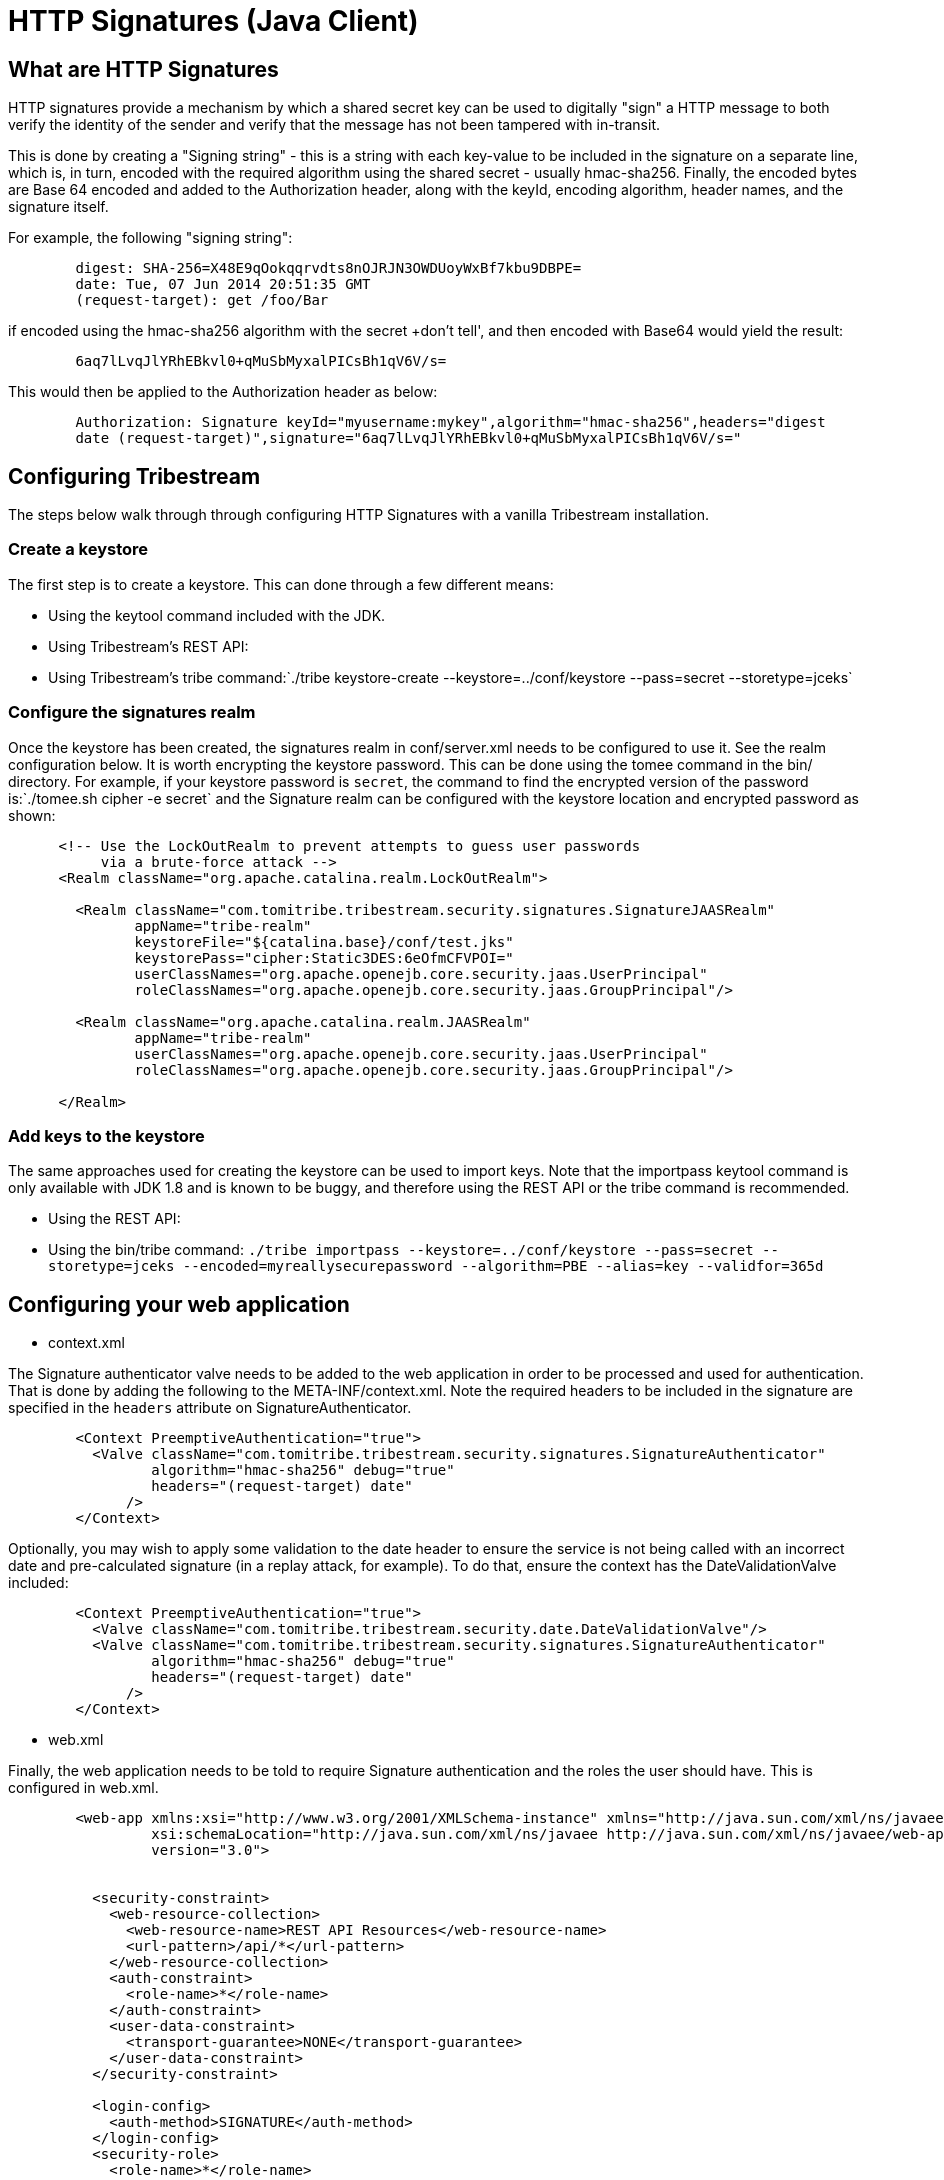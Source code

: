 = HTTP Signatures (Java Client)

== What are HTTP Signatures

HTTP signatures provide a mechanism by which a shared secret key can be used to digitally "sign" a HTTP message to both verify the
identity of the sender and verify that the message has not been tampered with in-transit.

This is done by creating a "Signing string" - this is a string with each key-value to be included in the signature on a separate line,
which is, in turn, encoded with the required algorithm using the shared secret - usually hmac-sha256. Finally, the encoded bytes are
Base 64 encoded and added to the Authorization header, along with the keyId, encoding algorithm, header names, and the signature itself.

For example, the following "signing string":

----
	digest: SHA-256=X48E9qOokqqrvdts8nOJRJN3OWDUoyWxBf7kbu9DBPE=
	date: Tue, 07 Jun 2014 20:51:35 GMT
	(request-target): get /foo/Bar
----

if encoded using the hmac-sha256 algorithm with the secret +don't tell', and then encoded with Base64 would yield the result:

----
	6aq7lLvqJlYRhEBkvl0+qMuSbMyxalPICsBh1qV6V/s=
----

This would then be applied to the Authorization header as below:

----
	Authorization: Signature keyId="myusername:mykey",algorithm="hmac-sha256",headers="digest 
	date (request-target)",signature="6aq7lLvqJlYRhEBkvl0+qMuSbMyxalPICsBh1qV6V/s="
----

== Configuring Tribestream

The steps below walk through through configuring HTTP Signatures with a vanilla Tribestream installation.

=== Create a keystore

The first step is to create a keystore. This can done through a few different means: 

* Using the keytool command included with the JDK.
* Using Tribestream's REST API: 
* Using Tribestream's +tribe+ command:`./tribe keystore-create --keystore=../conf/keystore --pass=secret --storetype=jceks`

=== Configure the signatures realm

Once the keystore has been created, the signatures realm in +conf/server.xml+ needs to be configured to use it. See the realm configuration below. It is worth encrypting the keystore password. This can be done using the +tomee+ command in the bin/ directory. For example, if your keystore password is `secret`, the command to find the encrypted version of the password is:`./tomee.sh cipher -e secret` and the Signature realm can be configured with the keystore location and encrypted password as shown:

----
      <!-- Use the LockOutRealm to prevent attempts to guess user passwords
           via a brute-force attack -->
      <Realm className="org.apache.catalina.realm.LockOutRealm">

        <Realm className="com.tomitribe.tribestream.security.signatures.SignatureJAASRealm"
               appName="tribe-realm"
               keystoreFile="${catalina.base}/conf/test.jks"
               keystorePass="cipher:Static3DES:6eOfmCFVPOI="
               userClassNames="org.apache.openejb.core.security.jaas.UserPrincipal"
               roleClassNames="org.apache.openejb.core.security.jaas.GroupPrincipal"/>

        <Realm className="org.apache.catalina.realm.JAASRealm"
               appName="tribe-realm"
               userClassNames="org.apache.openejb.core.security.jaas.UserPrincipal"
               roleClassNames="org.apache.openejb.core.security.jaas.GroupPrincipal"/>

      </Realm>
----


=== Add keys to the keystore

The same approaches used for creating the keystore can be used to import keys. Note that the +importpass+ +keytool+ command is only available with JDK 1.8 and is known to be buggy, and therefore using the REST API or the +tribe+ command is recommended.

* Using the REST API:

* Using the +bin/tribe+ command: `./tribe importpass --keystore=../conf/keystore --pass=secret --storetype=jceks --encoded=myreallysecurepassword --algorithm=PBE --alias=key --validfor=365d`

== Configuring your web application

* context.xml

The Signature authenticator valve needs to be added to the web application in order to be processed and used for authentication. That is done by adding the following to the META-INF/context.xml. Note the required headers to be included in the signature are specified in the `headers` attribute on +SignatureAuthenticator+.


[source, xml, numbered]
----
	<Context PreemptiveAuthentication="true">
	  <Valve className="com.tomitribe.tribestream.security.signatures.SignatureAuthenticator"
	         algorithm="hmac-sha256" debug="true"
	         headers="(request-target) date"
	      />
	</Context>
----

Optionally, you may wish to apply some validation to the date header to ensure the service is not being called with an incorrect date and pre-calculated signature (in a replay attack, for example). To do that, ensure the context has the +DateValidationValve+ included:

----
	<Context PreemptiveAuthentication="true">
	  <Valve className="com.tomitribe.tribestream.security.date.DateValidationValve"/>
	  <Valve className="com.tomitribe.tribestream.security.signatures.SignatureAuthenticator"
	         algorithm="hmac-sha256" debug="true"
	         headers="(request-target) date"
	      />
	</Context>
----

* web.xml

Finally, the web application needs to be told to require Signature authentication and the roles the user should have. This is configured in +web.xml+.

----
	<web-app xmlns:xsi="http://www.w3.org/2001/XMLSchema-instance" xmlns="http://java.sun.com/xml/ns/javaee"
	         xsi:schemaLocation="http://java.sun.com/xml/ns/javaee http://java.sun.com/xml/ns/javaee/web-app_3_0.xsd"
	         version="3.0">


	  <security-constraint>
	    <web-resource-collection>
	      <web-resource-name>REST API Resources</web-resource-name>
	      <url-pattern>/api/*</url-pattern>
	    </web-resource-collection>
	    <auth-constraint>
	      <role-name>*</role-name>
	    </auth-constraint>
	    <user-data-constraint>
	      <transport-guarantee>NONE</transport-guarantee>
	    </user-data-constraint>
	  </security-constraint>

	  <login-config>
	    <auth-method>SIGNATURE</auth-method>
	  </login-config>
	  <security-role>
	    <role-name>*</role-name>
	  </security-role>

	</web-app>
----

The example above requires signature authentication for all requests to `/api/*` and allows any role ("*").

== Using the library

The intention of the +http-signatures-java+ library is to simplify the creation of HTTP Signatures client code. There are 3 approaches to using the library:

. Directly to compute a signing string
. Integrated with CXF WebClient (useful for calling JAX-RS resources)
. Integrated with Apache HTTP Client

=== Computing a signing string and signature directly

There are 2 key classes in this library:

* Signature - defines the headers that make up the signature - this must as a minimum include the headers that the server requires to be part of the signature
* Signer - computes the signature value using the headers/values defined on the +Signature+ classes

Here is a simple example:

[source,java,numbered]
----
        final Signature signature = new Signature("key-alias", "hmac-sha256", null, "(request-target)");	// <1>
        final Key key = new SecretKeySpec(passphrase.getBytes(), "HmacSHA256");								// <2>
        final Signer signer = new Signer(key, signature);													// <3>
        final Map<String, String> headers = new HashMap<>();
        return signer.sign(method, uri, headers);															// <4>
----

<1> Define a new Signature object - this needs the key alias (1st parameter), the signature algorithm (2nd parameter - usually "hmac-sha256") and a list of headers to included in the signature (4th - nth parameters).
<2> Define a SecretKeySpec instance, this needs the shared secret passphrase, and the algorithm used to store it in the keystore (usually "HmacSHA256").
<3> Initialize a new Signer object with the key and signature from <1> and <2> above
<4> Compute the signature using the +Signer+ object, passing the type of method, the URI and the values of any headers. This method returns a +Signature+ object (same as <1>, but with the +signature+ attribute populated).

The output of +Signature.toString()+ should be used for the +Authorization+ header for the request.

=== With CXF WebClient




=== With Apache HTTP Client

TBD

=== Scenarios

The following sections demonstrate a few common scenarios using http-signatures-java.

==== Simple (request-target)

This is the simplest request. Only the request-target (URI) is used to build the signature.

[source,java,numbered]
----
        final Signature signature = new Signature("key-alias", "hmac-sha256", null, "(request-target)");	// <1>
        final Key key = new SecretKeySpec(passphrase.getBytes(), "HmacSHA256");
        final Signer signer = new Signer(key, signature);
        final Map<String, String> headers = new HashMap<>();
        return signer.sign(method, uri, headers);															// <2>
----

<1> Define the +Signature+ object using just the "(request-target)" (note the use of parenthesis) element.
<2> Use the +Signer+ class with the method, URI, and an empty header map to create the signature.

==== (request-target) date (with date validation)

This is similar to the the previous example, but expands on it by adding the date header to the signature. The date should be created in the "EEE, dd MMM yyyy HH:mm:ss zzz" format, and the exact same date should be passed to the +Signer+ as is used on the +Date+ header.

[source,java,numbered]
----
        final Date today = new Date(); // default window is 1 hour
        final String stringToday = new SimpleDateFormat("EEE, dd MMM yyyy HH:mm:ss zzz", Locale.US).format(today);

        final Signature signature = new Signature("key-alias", "hmac-sha256", null, "(request-target)", "date");	// <1>
        final Key key = new SecretKeySpec(passphrase.getBytes(), "HmacSHA256");
        final Signer signer = new Signer(key, signature);
        final Map<String, String> headers = new HashMap<>();
		headers.put("Date", stringToday);																			// <2>
        return signer.sign(method, uri, headers);				
----

<1> Define the +Signature+ object with the "(request-target)" and "date" headers
<2> Include the date in the headers map

==== Including message body digest

----
	final byte[] digest = MessageDigest.getInstance("SHA-256").digest(payload.getBytes());				// <1>
	final String digestHeader = "SHA256=" + new String(Base64.encodeBase64(digest));


	final Signature signature = new Signature("key-alias", "hmac-sha256", null, "(request-target)", "digest");  // <2>
	final Key key = new SecretKeySpec(passphrase.getBytes(), "HmacSHA256");
	final Signer signer = new Signer(key, signature);
	final Map<String, String> headers = new HashMap<>();
	headers.put("digest", digestHeader);
	return signer.sign(method, uri, headers);
----

<1> Define the +Signature+ object with the "(request-target)" and "digest" headers
<2> Include the digest in the headers map

== References

Signing HTTP Messages (Internet Draft 4) https://www.ietf.org/id/draft-cavage-http-signatures-04.txt
Instance Digests in HTTP http://tools.ietf.org/html/rfc3230